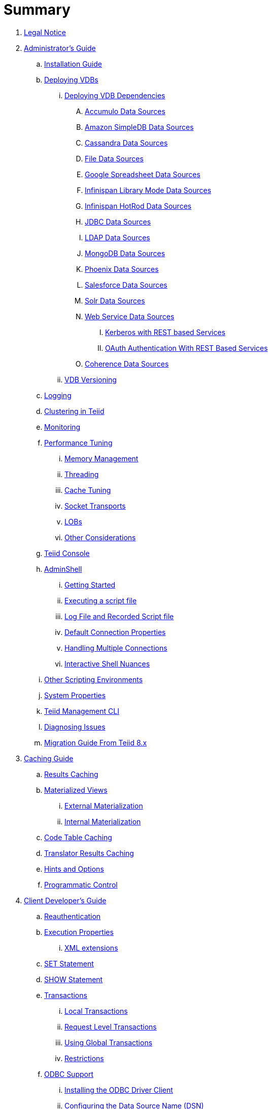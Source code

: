 = Summary

. link:Legal_Notice.adoc[Legal Notice]

. link:admin/Administrators_Guide.adoc[Administrator's Guide]
.. link:admin/Installation_Guide.adoc[Installation Guide]
.. link:admin/Deploying_VDBs.adoc[Deploying VDBs]
... link:admin/Deploying_VDB_Dependencies.adoc[Deploying VDB Dependencies]
.... link:admin/Accumulo_Data_Sources.adoc[Accumulo Data Sources]
.... link:admin/Amazon_SimpleDB_Data_Sources.adoc[Amazon SimpleDB Data Sources]
.... link:admin/Cassandra_Data_Sources.adoc[Cassandra Data Sources]
.... link:admin/File_Data_Sources.adoc[File Data Sources]
.... link:admin/Google_Spreadsheet_Data_Sources.adoc[Google Spreadsheet Data Sources]
.... link:admin/Infinispan_Library_Mode_Data_Sources.adoc[Infinispan Library Mode Data Sources]
.... link:admin/Infinispan_HotRod_Data_Sources.adoc[Infinispan HotRod Data Sources]
.... link:admin/JDBC_Data_Sources.adoc[JDBC Data Sources]
.... link:admin/LDAP_Data_Sources.adoc[LDAP Data Sources]
.... link:admin/MongoDB_Data_Sources.adoc[MongoDB Data Sources]
.... link:admin/Phoenix_Data_Sources.adoc[Phoenix Data Sources]
.... link:admin/Salesforce_Data_Sources.adoc[Salesforce Data Sources]
.... link:admin/Solr_Data_Sources.adoc[Solr Data Sources]
.... link:admin/Web_Service_Data_Sources.adoc[Web Service Data Sources]
..... link:admin/Kerberos_with_REST_based_Services.adoc[Kerberos with REST based Services]
..... link:admin/OAuth_Authentication_With_REST_Based_Services.adoc[OAuth Authentication With REST Based Services]
.... link:admin/Coherence_Data_Sources.adoc[Coherence Data Sources]
... link:admin/VDB_Versioning.adoc[VDB Versioning]
.. link:admin/Logging.adoc[Logging]
.. link:admin/Clustering_in_Teiid.adoc[Clustering in Teiid]
.. link:admin/Monitoring.adoc[Monitoring]
.. link:admin/Performance_Tuning.adoc[Performance Tuning]
... link:admin/Memory_Management.adoc[Memory Management]
... link:admin/Threading.adoc[Threading]
... link:admin/Cache_Tuning.adoc[Cache Tuning]
... link:admin/Socket_Transports.adoc[Socket Transports]
... link:admin/LOBs.adoc[LOBs]
... link:admin/Other_Considerations.adoc[Other Considerations]
.. link:admin/Teiid_Console.adoc[Teiid Console]
.. link:admin/AdminShell.adoc[AdminShell]
... link:admin/Getting_Started.adoc[Getting Started]
... link:admin/Executing_a_script_file.adoc[Executing a script file]
... link:admin/Log_File_and_Recorded_Script_file.adoc[Log File and Recorded Script file]
... link:admin/Default_Connection_Properties.adoc[Default Connection Properties]
... link:admin/Handling_Multiple_Connections.adoc[Handling Multiple Connections]
... link:admin/Interactive_Shell_Nuances.adoc[Interactive Shell Nuances]
.. link:admin/Other_Scripting_Environments.adoc[Other Scripting Environments]
.. link:admin/System_Properties.adoc[System Properties]
.. link:admin/Teiid_Management_CLI.adoc[Teiid Management CLI]
.. link:admin/Diagnosing_Issues.adoc[Diagnosing Issues]
.. link:admin/Migration_Guide_From_Teiid_8.x.adoc[Migration Guide From Teiid 8.x]

. link:caching/Caching_Guide.adoc[Caching Guide]
.. link:caching/Results_Caching.adoc[Results Caching]
.. link:caching/Materialized_Views.adoc[Materialized Views]
... link:caching/External_Materialization.adoc[External Materialization]
... link:caching/Internal_Materialization.adoc[Internal Materialization]
.. link:caching/Code_Table_Caching.adoc[Code Table Caching]
.. link:caching/Translator_Results_Caching.adoc[Translator Results Caching]
.. link:caching/Hints_and_Options.adoc[Hints and Options]
.. link:caching/Programmatic_Control.adoc[Programmatic Control]

. link:client-dev/Client_Developers_Guide.adoc[Client Developer's Guide]
.. link:client-dev/Reauthentication.adoc[Reauthentication]
.. link:client-dev/Execution_Properties.adoc[Execution Properties]
... link:client-dev/XML_extensions.adoc[XML extensions]
.. link:client-dev/SET_Statement.adoc[SET Statement]
.. link:client-dev/SHOW_Statement.adoc[SHOW Statement]
.. link:client-dev/Transactions.adoc[Transactions]
... link:client-dev/Local_Transactions.adoc[Local Transactions]
... link:client-dev/Request_Level_Transactions.adoc[Request Level Transactions]
... link:client-dev/Using_Global_Transactions.adoc[Using Global Transactions]
... link:client-dev/Restrictions.adoc[Restrictions]
.. link:client-dev/ODBC_Support.adoc[ODBC Support]
... link:client-dev/Installing_the_ODBC_Driver_Client.adoc[Installing the ODBC Driver Client]
... link:client-dev/Configuring_the_Data_Source_Name_DSN.adoc[Configuring the Data Source Name (DSN)]
... link:client-dev/DSN_Less_Connection.adoc[DSN Less Connection]
... link:client-dev/ODBC_Connection_Properties.adoc[ODBC Connection Properties]
.. link:client-dev/JDBC_Support.adoc[JDBC Support]
... link:client-dev/Connecting_to_a_Teiid_Server.adoc[Connecting to a Teiid Server]
.... link:client-dev/Driver_Connection.adoc[Driver Connection]
.... link:client-dev/DataSource_Connection.adoc[DataSource Connection]
.... link:client-dev/Standalone_Application.adoc[Standalone Application]
.... link:client-dev/WildFly_DataSource.adoc[WildFly DataSource]
.... link:client-dev/Using_Multiple_Hosts.adoc[Using Multiple Hosts]
.... link:client-dev/SSL_Client_Connections.adoc[SSL Client Connections]
.... link:client-dev/Additional_Socket_Client_Settings.adoc[Additional Socket Client Settings]
... link:client-dev/Prepared_Statements.adoc[Prepared Statements]
... link:client-dev/ResultSet_Limitations.adoc[ResultSet Limitations]
... link:client-dev/JDBC_Extensions.adoc[JDBC Extensions]
.... link:client-dev/Statement_Extensions.adoc[Statement Extensions]
.... link:client-dev/Partial_Results_Mode.adoc[Partial Results Mode]
.... link:client-dev/Non-blocking_Statement_Execution.adoc[Non-blocking Statement Execution]
.... link:client-dev/ResultSet_Extensions.adoc[ResultSet Extensions]
.... link:client-dev/Connection_Extensions.adoc[Connection Extensions]
... link:client-dev/Unsupported_JDBC_Methods.adoc[Unsupported JDBC Methods]
.... link:client-dev/Unsupported_Classes_and_Methods_in_java.sql.adoc[Unsupported Classes and Methods in "java.sql"]
.... link:client-dev/Unsupported_Classes_and_Methods_in_javax.sql.adoc[Unsupported Classes and Methods in "javax.sql"]
.. link:client-dev/OData_Support.adoc[OData Support]
... link:client-dev/OData4_Support.adoc[OData Version 4.0 Support]
.. link:client-dev/Using_Teiid_with_Hibernate.adoc[Using Teiid with Hibernate]
.. link:client-dev/Using_Teiid_with_EclipseLink.adoc[Using Teiid with EclipseLink]

. link:dev/Developers_Guide.adoc[Developer's Guide]
.. link:dev/Developing_JEE_Connectors.adoc[Developing JEE Connectors]
... link:dev/Connector_Environment_Setup.adoc[Connector Environment Setup]
.... link:dev/Build_Environment.adoc[Build Environment]
.... link:dev/Archetype_Template_Connector_Project.adoc[Archetype Template Connector Project]
... link:dev/Implementing_the_Teiid_Framework.adoc[Implementing the Teiid Framework]
.... link:dev/ra.xml_file_Template.adoc[ra.xml file Template]
... link:dev/Packaging_the_Adapter.adoc[Packaging the Adapter]
.... link:dev/Adding_Dependent_Libraries.adoc[Adding Dependent Libraries]
... link:dev/Deploying_the_Adapter.adoc[Deploying the Adapter]
.. link:dev/Translator_Development.adoc[Translator Development]
... link:dev/Environment_Setup.adoc[Environment Setup]
.... link:dev/Setting_up_the_build_environment.adoc[Setting up the build environment]
.... link:dev/Archetype_Template_Translator_Project.adoc[Archetype Template Translator Project]
... link:dev/Implementing_the_Framework.adoc[Implementing the Framework]
.... link:dev/Caching_API.adoc[Caching API]
.... link:dev/Command_Language.adoc[Command Language]
.... link:dev/Connections_to_Source.adoc[Connections to Source]
.... link:dev/Dependent_Join_Pushdown.adoc[Dependent Join Pushdown]
.... link:dev/Executing_Commands.adoc[Executing Commands]
.... link:dev/Extending_the_ExecutionFactory_Class.adoc[Extending the ExecutionFactory Class]
.... link:dev/Large_Objects.adoc[Large Objects]
.... link:dev/Translator_Capabilities.adoc[Translator Capabilities]
.... link:dev/Translator_Properties.adoc[Translator Properties]
... link:dev/Extending_The_JDBC_Translator.adoc[Extending The JDBC Translator]
... link:dev/Delegating_Translator.adoc[Delegating Translator]
... link:dev/Packaging.adoc[Packaging]
.... link:dev/Adding_Dependent_Modules.adoc[Adding Dependent Modules]
... link:dev/Deployment.adoc[Deployment]
.. link:dev/User_Defined_Functions.adoc[User Defined Functions]
... link:dev/Source_Supported_Functions.adoc[Source Supported Functions]
... link:dev/Support_for_User-Defined_Functions_Non-Pushdown.adoc[Support for User-Defined Functions(Non-Pushdown)]
.... link:dev/Archetype_Template_UDF_Project.adoc[Archethype Template UDF Project]
.. link:dev/AdminAPI.adoc[AdminAPI]
.. link:dev/Custom_Logging.adoc[Custom Logging]
.. link:dev/Runtime_Updates.adoc[Runtime Updates]
.. link:dev/Custom_Metadata_Repository.adoc[Custom Metadata Repository]
.. link:dev/PreParser.adoc[PreParser]

. link:embedded/Embedded_Guide.adoc[Embedded Guide]
.. link:embedded/Logging_in_Teiid_Embedded.adoc[Logging in Teiid Embedded]
.. link:embedded/Secure_Embedded_with_PicketBox.adoc[Secure Embedded with PicketBox]

. link:reference/Reference_Guide.adoc[Reference Guide]
.. link:reference/Data_Sources.adoc[Data Sources]
.. link:reference/SQL_Support.adoc[SQL Support]
... link:reference/Identifiers.adoc[Identifiers]
... link:reference/Expressions.adoc[Expressions]
... link:reference/Criteria.adoc[Criteria]
... link:reference/Scalar_Functions.adoc[Scalar Functions]
.... link:reference/Numeric_Functions.adoc[Numeric Functions]
.... link:reference/String_Functions.adoc[String Functions]
.... link:reference/Date_Time_Functions.adoc[Date_Time Functions]
.... link:reference/Type_Conversion_Functions.adoc[Type Conversion Functions]
.... link:reference/Choice_Functions.adoc[Choice Functions]
.... link:reference/Decode_Functions.adoc[Decode Functions]
.... link:reference/Lookup_Function.adoc[Lookup Function]
.... link:reference/System_Functions.adoc[System Functions]
.... link:reference/XML_Functions.adoc[XML Functions]
.... link:reference/JSON_Functions.adoc[JSON Functions]
.... link:reference/Security_Functions.adoc[Security Functions]
.... link:reference/Spatial_Functions.adoc[Spatial Functions]
.... link:reference/Miscellaneous_Functions.adoc[Miscellaneous Functions]
.... link:reference/Nondeterministic_Function_Handling.adoc[Nondeterministic Function Handling]
... link:reference/DML_Commands.adoc[DML Commands]
.... link:reference/Set_Operations.adoc[Set Operations]
.... link:reference/Subqueries.adoc[Subqueries]
.... link:reference/WITH_Clause.adoc[WITH Clause]
.... link:reference/SELECT_Clause.adoc[SELECT Clause]
.... link:reference/FROM_Clause.adoc[FROM Clause]
..... link:reference/XMLTABLE.adoc[XMLTABLE]
..... link:reference/ARRAYTABLE.adoc[ARRAYTABLE]
..... link:reference/OBJECTTABLE.adoc[OBJECTTABLE]
..... link:reference/TEXTTABLE.adoc[TEXTTABLE]
.... link:reference/WHERE_Clause.adoc[WHERE Clause]
.... link:reference/GROUP_BY_Clause.adoc[GROUP BY Clause]
.... link:reference/HAVING_Clause.adoc[HAVING Clause]
.... link:reference/ORDER_BY_Clause.adoc[ORDER BY Clause]
.... link:reference/LIMIT_Clause.adoc[LIMIT Clause]
.... link:reference/INTO_Clause.adoc[INTO Clause]
.... link:reference/OPTION_Clause.adoc[OPTION Clause]
... link:reference/DDL_Commands.adoc[DDL Commands]
.... link:reference/Temp_Tables.adoc[Temp Tables]
.... link:reference/Alter_View.adoc[Alter View]
.... link:reference/Alter_Procedure.adoc[Alter Procedure]
.... link:reference/Alter_Trigger.adoc[Alter Trigger]
... link:reference/XML_SELECT_Command.adoc[XML SELECT Command]
.... link:reference/Query_Structure.adoc[Query Structure]
.... link:reference/Document_Generation.adoc[Document Generation]
... link:reference/Procedures.adoc[Procedures]
.... link:reference/Procedure_Language.adoc[Procedure Language]
.... link:reference/Virtual_Procedures.adoc[Virtual Procedures]
.... link:reference/Update_Procedures_Triggers.adoc[Update Procedures]
... link:reference/Comments.adoc[Comments]
.. link:reference/Datatypes.adoc[Datatypes]
... link:reference/Supported_Types.adoc[Supported Types]
... link:reference/Type_Conversions.adoc[Type Conversions]
... link:reference/Special_Conversion_Cases.adoc[Special Conversion Cases]
... link:reference/Escaped_Literal_Syntax.adoc[Escaped Literal Syntax]
.. link:reference/Updatable_Views.adoc[Updatable Views]
... link:reference/Key-preserved_Table.adoc[preserved Table]
.. link:reference/Transaction_Support.adoc[Transaction Support]
... link:reference/AutoCommitTxn_Execution_Property.adoc[AutoCommitTxn Execution Property]
... link:reference/Updating_Model_Count.adoc[Updating Model Count]
... link:reference/JDBC_and_Transactions.adoc[JDBC and Transactions]
... link:reference/Transactional_Behavior_with_JBoss_Data_Source_Types.adoc[Transactional Behavior with JBoss Data Source Types]
... link:reference/Limitations_and_Workarounds.adoc[Limitations and Workarounds]
.. link:reference/Data_Roles.adoc[Data Roles]
... link:reference/Permissions.adoc[Permissions]
... link:reference/Role_Mapping.adoc[Role Mapping]
... link:reference/XML_Definition.adoc[XML Definition]
... link:reference/Customizing.adoc[Customizing]
.. link:reference/System_Schema.adoc[System Schema]
... link:reference/sys_schema.adoc[SYS]
... link:reference/sysadmin_schema.adoc[SYSADMIN]
.. link:reference/VDBs.adoc[VDBs]
... link:reference/VDB_Definition.adoc[VDB Definition]
... link:reference/VDBs_Without_Tooling.adoc[VDBs Without Tooling]
... link:reference/Multisource_Models.adoc[Multisource Models]
... link:reference/DDL_Metadata.adoc[DDL Metadata]
... link:reference/VDB_Reuse.adoc[VDB Reuse]
... link:reference/REST_Service_Through_VDB.adoc[REST Service Through VDB]
... link:reference/Metadata_Repositories.adoc[Metadata Repositories]
.. link:reference/Translators.adoc[Translators]
... link:reference/Amazon_SimpleDB_Translator.adoc[Amazon SimpleDB Translator]
... link:reference/Apache_Accumulo_Translator.adoc[Apache Accumulo Translator]
... link:reference/Apache_SOLR_Translator.adoc[Apache SOLR Translator]
... link:reference/Cassandra_Translator.adoc[Cassandra Translator]
... link:reference/Coherence_Cache_Translator.adoc[Coherence Cache Translator]
... link:reference/Delegating_Translators.adoc[Delegating Translators]
... link:reference/File_Translator.adoc[File Translator]
... link:reference/Google_Spreadsheet_Translator.adoc[Google Spreadsheet Translator]
... link:reference/Infinispan_HotRod_Translator.adoc[Infinispan HotRod Translator]
... link:reference/Infinispan_LibMode_Translator.adoc[Infinispan Library Mode Translator]
... link:reference/JDBC_Translators.adoc[JDBC Translators]
.... link:reference/Actian_Vector_Translator.adoc[Actian Vector Translator]
.... link:reference/Apache_HBase_Translator.adoc[Apache HBase Translator]
.... link:reference/Cloudera_Impala_Translator.adoc[Cloudera Impala Translator]
.... link:reference/DB2_Translator.adoc[DB2 Translator]
.... link:reference/Derby_Translator.adoc[Derby Translator]
.... link:reference/Greenplum_Translator.adoc[Greenplum Translator]
.... link:reference/H2_Translator.adoc[H2 Translator]
.... link:reference/Hive_Translator.adoc[Hive Translator]
.... link:reference/HSQL_Translator.adoc[HSQL Translator]
.... link:reference/Informix_Translator.adoc[Informix Translator]
.... link:reference/Ingres_Translators.adoc[Ingres Translators]
.... link:reference/Intersystems_Cache_Translator.adoc[Intersystems Cache Translator]
.... link:reference/JDBC_ANSI_Translator.adoc[JDBC ANSI Translator]
.... link:reference/JDBC_Simple_Translator.adoc[JDBC Simple Translator]
.... link:reference/MetaMatrix_Translator.adoc[MetaMatrix Translator]
.... link:reference/Microsoft_Access_Translators.adoc[Microsoft Access Translators]
.... link:reference/Microsoft_SQL_Server_Translator.adoc[Microsoft SQL Server Translator]
.... link:reference/ModeShape_Translator.adoc[ModeShape Translator]
.... link:reference/MySQL_Translators.adoc[MySQL Translators]
.... link:reference/Netezza_Translator.adoc[Netezza Translator]
.... link:reference/Oracle_Translator.adoc[Oracle Translator]
.... link:reference/OSISoft_PI_Translator.adoc[OSISoft PI Translator]
.... link:reference/PostgreSQL_Translator.adoc[PostgreSQL Translator]
.... link:reference/PrestoDB_Translator.adoc[PrestoDB Translator]
.... link:reference/Redshift_Translator.adoc[Redshift Translator]
.... link:reference/SAP_Hana_Translator.adoc[SAP Hana Translator]
.... link:reference/SybaseIQ_Translator.adoc[SybaseIQ Translator]
.... link:reference/Sybase_Translator.adoc[Sybase Translator]
.... link:reference/Teiid_Translator.adoc[Teiid Translator]
.... link:reference/Teradata_Translator.adoc[Teradata Translator]
.... link:reference/Vertica_Translator.adoc[Vertica Translator]
... link:reference/JPA_Translator.adoc[JPA Translator]
... link:reference/LDAP_Translator.adoc[LDAP Translator]
... link:reference/Loopback_Translator.adoc[Loopback Translator]
... link:reference/Microsoft_Excel_Translator.adoc[Microsoft Excel Translator]
... link:reference/MongoDB_Translator.adoc[MongoDB Translator]
... link:reference/Object_Translator.adoc[Object Translator]
... link:reference/OData_Translator.adoc[OData Translator]
... link:reference/OData_V4_Translator.adoc[OData V4 Translator]
... link:reference/Swagger_Translator.adoc[Swagger Translator]
... link:reference/OLAP_Translator.adoc[OLAP Translator]
... link:reference/Salesforce_Translators.adoc[Salesforce Translators]
... link:reference/SAP_Gateway_Translator.adoc[SAP Gateway Translator]
... link:reference/Web_Services_Translator.adoc[Web Services Translator]
.. link:reference/Federated_Planning.adoc[Federated Planning]
... link:reference/Planning_Overview.adoc[Planning Overview]
... link:reference/Query_Planner.adoc[Query Planner]
... link:reference/Query_Plans.adoc[Query Plans]
... link:reference/Federated_Optimizations.adoc[Federated Optimizations]
... link:reference/Subquery_Optimization.adoc[Subquery Optimization]
... link:reference/XQuery_Optimization.adoc[XQuery Optimization]
... link:reference/Federated_Failure_Modes.adoc[Federated Failure Modes]
... link:reference/Conformed_Tables.adoc[Conformed Tables]
.. link:reference/Architecture.adoc[Architecture]
... link:reference/Terminology.adoc[Terminology]
... link:reference/Data_Management.adoc[Data Management]
... link:reference/Query_Termination.adoc[Query Termination]
... link:reference/Processing.adoc[Processing]
.. link:reference/BNF_for_SQL_Grammar.adoc[BNF for SQL Grammar]

. link:security/Security_Guide.adoc[Security Guide]
.. link:security/LoginModules.adoc[LoginModules]
.. link:security/Teiid_Server_Transport_Security.adoc[Teiid Server Transport Security]
.. link:security/JDBC_ODBC_SSL_SelfSigned.adoc[JDBC/ODBC SSL connection using self-signed SSL certificates]
.. link:security/Data_Source_Security.adoc[Data Source Security]
.. link:security/Kerberos_support_through_GSSAPI.adoc[Kerberos support through GSSAPI]
.. link:security/Custom_Authorization_Validator.adoc[Custom Authorization Validator]
.. link:security/SAML_Based_Security_For_OData.adoc[SAML Based Security For OData]
.. link:security/OAuth2_Based_Security_For_OData_Using_KeyCloak.adoc[OAuth2 Based Security For OData Using KeyCloak]
.. link:security/SAML_Based_Security_For_OData_Using_KeyCloak.adoc[SAML Based Security For OData Using KeyCloak]
